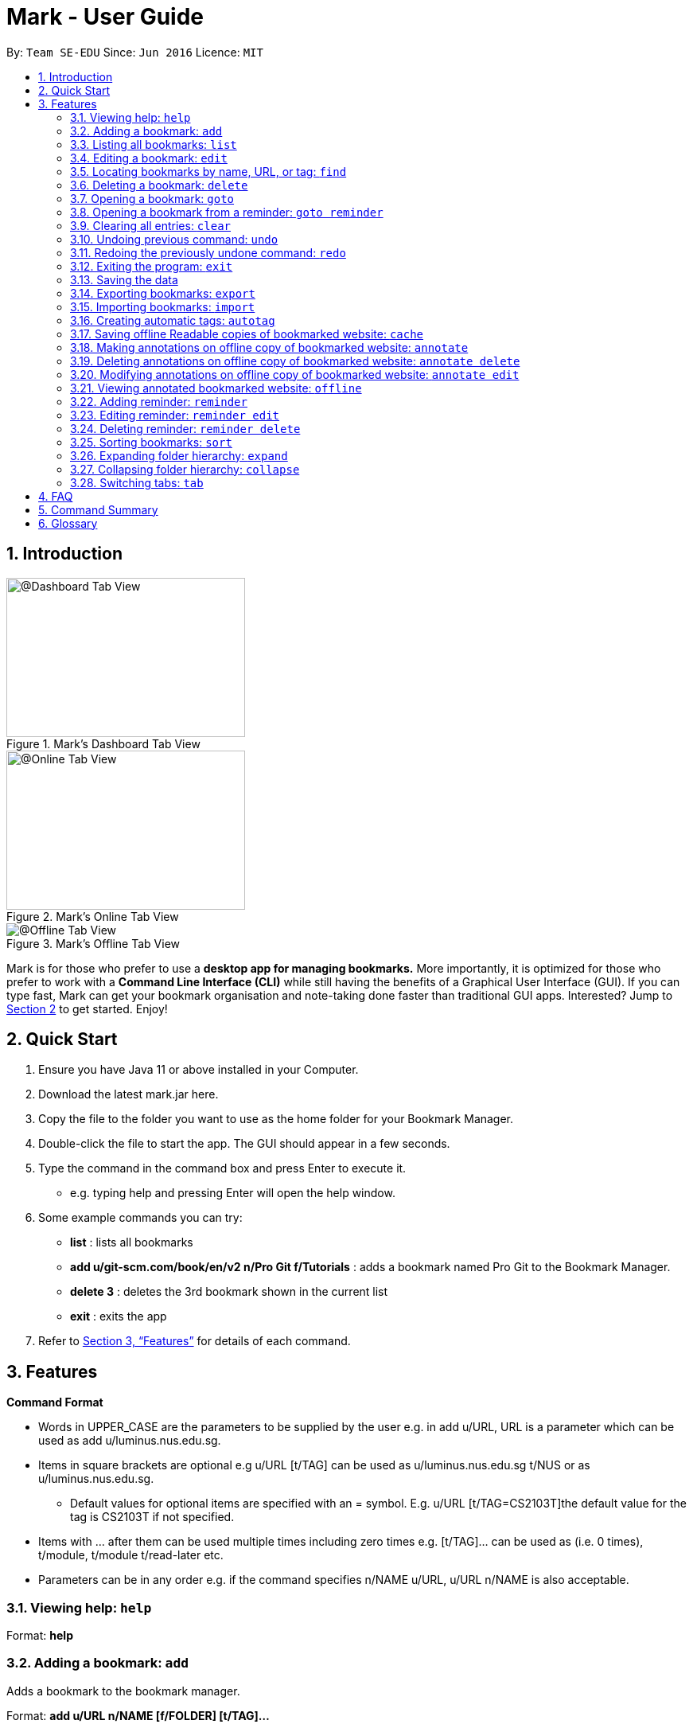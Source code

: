 = Mark - User Guide
:site-section: UserGuide
:toc:
:toc-title:
:toc-placement: preamble
:sectnums:
:imagesDir: images
:stylesDir: stylesheets
:xrefstyle: full
:experimental:
ifdef::env-github[]
:tip-caption: :bulb:
:note-caption: :information_source:
endif::[]
:repoURL: https://github.com/se-edu/addressbook-level3

By: `Team SE-EDU`      Since: `Jun 2016`      Licence: `MIT`

== Introduction

[#imgId-dashboard]
.Mark's Dashboard Tab View
image::ui-screenshots/uimockup1_dashboard.png[@Dashboard Tab View, 300, 200]

[#imgId-online]
.Mark's Online Tab View
image::ui-screenshots/uimockup1_online.png[@Online Tab View, 300, 200]

[#imgId-offline]
.Mark's Offline Tab View
image::ui-screenshots/uimockup1_offline.png[@Offline Tab View]


Mark is for those who prefer to use a *desktop app for managing
bookmarks.* More importantly, it is optimized for those who prefer to
work with a *Command Line Interface (CLI)* while still having the
benefits of a Graphical User Interface (GUI). If you can type fast, Mark
can get your bookmark organisation and note-taking done faster than
traditional GUI apps. Interested? Jump to
link:#quick-start[[.underline]#Section 2, “Quick Start”#] to get
started. Enjoy!

== Quick Start

[arabic]
. Ensure you have Java 11 or above installed in your Computer.
. Download the latest mark.jar here.
. Copy the file to the folder you want to use as the home folder for your Bookmark Manager.
. Double-click the file to start the app. The GUI should appear in a few
seconds.
 . Type the command in the command box and press Enter to execute it.

* e.g. typing help and pressing Enter will open the help window.
. Some example commands you can try:

* *list* : lists all bookmarks
 * *add u/git-scm.com/book/en/v2 n/Pro Git f/Tutorials* : adds a bookmark
named Pro Git to the Bookmark Manager.
 * *delete 3* : deletes the 3rd bookmark shown in the current list
 * *exit* : exits the app

. Refer to <<Features>> for details
of each command.

[[Features]]
== Features

*Command Format*

* Words in UPPER_CASE are the parameters to be supplied by the user e.g.
in add u/URL, URL is a parameter which can be used as add
u/luminus.nus.edu.sg.
 * Items in square brackets are optional e.g u/URL [t/TAG] can be used as
u/luminus.nus.edu.sg t/NUS or as u/luminus.nus.edu.sg.
 ** Default values for optional items are specified with an = symbol. E.g.
u/URL [t/TAG=CS2103T]the default value for the tag is CS2103T if not
specified.
 * Items with …​ after them can be used multiple times including zero times
e.g. [t/TAG]…​ can be used as (i.e. 0 times), t/module, t/module
t/read-later etc.
 * Parameters can be in any order e.g. if the command specifies n/NAME
u/URL, u/URL n/NAME is also acceptable.

=== Viewing help: ``help``

Format: *help*

=== Adding a bookmark: `add`

Adds a bookmark to the bookmark manager.

Format: *add u/URL n/NAME [f/FOLDER] [t/TAG]…​*

* A bookmark can have any number of tags (including 0).
 * Use the keyword *this* in place of URL to bookmark the current page,
e.g. *add u/this n/Homepage*. Only valid if a web-page is currently
being viewed.

Examples:

* add u/nus-cs2103-ay1920s1.github.io n/Module Website f/CS2103T
 * add u/www.youtube.com/watch?v=9AMcN-wkspU n/IntelliJ Tips and Tricks
t/video t/watch-later

=== Listing all bookmarks: `list`

Shows a list of all bookmarks in the bookmark manager.

Format: *list*

=== Editing a bookmark: `edit`

Edits an existing bookmark in the bookmark manager.

Format: *edit INDEX [u/URL] [n/NAME] [f/FOLDER] [t/TAG]…​ [r/REMARK]*

* Edits the bookmark at the specified INDEX. The index refers to the index
number shown in the displayed bookmark list. The index must be a
positive integer 1, 2, 3, …​
 * At least one of the optional fields must be provided.
 * Existing values will be updated to the input values.
 * When editing tags, the existing tags of the bookmark will be removed i.e
adding of tags is not cumulative.
 * You can remove all the bookmark’s tags by typing t/ without specifying
any tags after it.

Examples:

* *edit 1 n/CS2103T Website f/AY1920-S1* +
Edits the name and folder of the 1st bookmark to be CS2103T Website and
AY1920-S1 respectively.

* *edit 2 t/* +
Clears all existing tags from the 2nd bookmark.

=== Locating bookmarks by name, URL, or tag: `find`

Finds bookmarks that contain any of the given keywords in their name or
URL, or that are tagged with the given tag(s).

Format: *find [KEYWORD]... [t/TAG]...*

* At least one keyword or tag must be provided
 * Keyword search is case insensitive. e.g video will match Video
 * The order of the keywords does not matter. e.g. Website Video will match
Video Website
 * Keywords are only searched in the URL and name.
 * Words will be partially matched e.g. Video will match Videos
 * Bookmarks matching at least one search criteria will be returned (i.e.
OR search). e.g. Website Video t/Fun will return CS2103T Website, Video
Streaming, and all videos tagged with Fun

Examples:

* *find Luminus* +
Returns luminus website and GER1000 LumiNUS

* *find CS2103T CS2101 CS2105* +
Returns any bookmark with CS2103T, CS2101, or CS2105 in its name or in
its url

* *find GitHub t/CS2103T* +
Returns any bookmark with the tag CS2103T or that contains github in
either name or URL.

=== Deleting a bookmark: `delete`

Deletes the specified bookmark from the bookmark manager.

Format/ *delete INDEX*

* Deletes the bookmark at the specified INDEX.
 * The index refers to the index number shown in the displayed bookmark
list.
 * The index must be a positive integer 1, 2, 3, …​

Examples:

* *list* +
*delete 2*  +
Deletes the 2nd bookmark in the bookmark manager.

* *find luminus* +
*delete 1* +
Deletes the 1st bookmark in the results of the find command.

=== Opening a bookmark: `goto`

Opens the specified version of the bookmark from the bookmark manager.

Fomat: *goto INDEX [v/VERSION]*

* If the flag v/ is not present, go to the online version
 * v/ with no VERSION: Go to the most current version

Examples:

* Goto 1

=== Opening a bookmark from a reminder: `goto reminder`

Opens the specified version of the bookmark from the bookmark manager.

Fomat: *goto reminder INDEX*

* INDEX is the index of the reminder as viewed on the dashboard

Examples:

* *goto reminder 1* +
If reminder 1 points to bookmark 5, this command is equivalent to *goto
5*. I.e. opens bookmark 5.

=== Clearing all entries: `clear`

Clears all entries from the bookmark manager.

Format: *clear*

=== Undoing previous command: `undo`

Restores the list to the state before the previous undoable command was
executed.

Undoable commands include commands that modify the bookmark list or
reminders (add, edit, delete, clear, reminder, reminder edit, reminder
delete etc).

Format: *undo*

=== Redoing the previously undone command: `redo`

Reverses the most recent ‘undo’ command.

Format: *redo*

=== Exiting the program: `exit`

Exits the program.

Format: *exit*

=== Saving the data

Bookmark manager data are saved in the hard disk automatically after any
command that changes the data.

There is no need to save manually. However, it is possible to save with
a different file name or to save specific bookmarks only, by using the
command export.

=== Exporting bookmarks: `export`

Exports the displayed list of bookmarks to the hard disk.

Format: *export [FILENAME]*

* {blank}
+
FILENAME should not include the file extension. E.g. myBookmarks and not
myBookmarks.json
 * If no file name is specified, the default file name is the name of the
first bookmark and “AndOtherBookmarks”. E.g.
CS2103TWebsiteAndOtherBookmarks
 * FILENAME is overwritten if it already exists.
 * Bookmarks are exported to the folder with relative path data/bookmarks/.

Examples:

* *list* +
*export myBookmarks* +
Exports all bookmarks in the bookmark manager to a file named
myBookmarks.json.

* *find luminus* +
(result of find command: cs2101Luminus, cs2103TLuminus, cs2105Luminus) +
*export* +
Exports the results of the find command to a file named
cs2101LuminusAndOtherBookmarks.json.

* *find t/favorite* +
 *export favorites* +
Exports all bookmarks tagged with favorite to a file named
favorites.json

=== Importing bookmarks: `import`

Imports bookmarks from files on the hard disk.

Format: *import FILENAME [MORE_FILENAMES]...*

* FILENAME should not include the file extension. E.g. myBookmarks and not
myBookmarks.json
 * FILENAME is case sensitive.
 * FILENAME should be a file stored in the folder data/bookmarks/ (relative
to the application directory).
 * The file corresponding to FILENAME should have a valid format, identical
to the JSON files produced by *export*.

Examples:

* *import myBookmarks* +
Imports bookmarks from the file
[applicationHome]/data/bookmarks/myBookmarks.json

* *import myBookmarks nusBookmarks youtubeBookmarks* +
Imports bookmarks from the files myBookmarks.json, nusBookmarks.json,
and youtubeBookmarks.json.

=== Creating automatic tags: `autotag`

Creates a tag that will be automatically applied to bookmarks that match
the given conditions.

Format: *autotag NAME [u/PARTIAL_URL] [nu/NOT_PARTIAL_URL] [f/FOLDER]
[nf/NOT_FOLDER]... [t/TAG]... [nt/NOT_TAG]...*

* If an autotag with name NAME already exists, the user is prompted
whether the conditions for NAME should be overwritten.
 * An autotag is applied when a bookmark matches all of its conditions (u/,
nu/, f/, nf/, t/, and nt/). Hence, if conditions contradict each other,
this autotag will not be automatically applied to any bookmark. E.g.
u/github.com/bookmarker nu/github.com/bookmarker
 * PARTIAL_URL and NOT_PARTIAL_URL can be any part of a URL. E.g. youtube,
.nus.edu.sg, or github.com/bookmarker.
 * NOT_PARTIAL_URL, NOT_FOLDER, and NOT_TAG are partial URLs, folders, or
tags that bookmarks to be tagged should _not_ match.
 * Bookmarks can also be tagged with NAME using regular tags, i.e. if an
autotag YouTube matches bookmarks with URL youtube.com, it is possible
for the user to tag bookmarks with URLs not containing youtube.com with
the tag YouTube.
 * If none of the optional fields are specified, the given tag will not be
automatically applied to any bookmark. However, NAME can still be used
as a regular tag.

Examples:

* *autotag Miscellaneous f/NUS nt/academic nt/admin* +
 Creates an autotag named Miscellaneous that tags all bookmarks in the
folder _NUS_ but not tagged as _academic_ or _admin_.

* *autotag Luminus u/luminus* +
 Creates an autotag that adds the tag Luminus to all bookmarks with URLs
containing _luminus_.

=== Saving offline Readable copies of bookmarked website: `cache`

Saves the bookmarked website locally for offline viewing.

(Not done automatically for all bookmarks as the user may not want to
autosave everything. E.g. doesn’t make sense to save a local copy of
your email website, bank website or LumiNUS)

Format: *cache INDEX [s/SAVE_NOW] [u/AUTO_UPDATE] [d/VERSION]*

* INDEX is the bookmark that you want to save a local copy of
 * SHOULD_AUTOUPDATE (default false) if true, it will check daily for any
updates. Any old versions will be archived and users will be able to see
the different versions and delete them / name them
 * If AUTO_UPDATE is missing, will not auto update.
 * VERSION is the version number of cache to be deleted.

Examples:

* *cache 1 s/true u/true* +
Saves the bookmark at index 1 locally, and updates it daily.

* *cache 1* +
Show the list of cached copies.

* *cache 1 d/2* +
Deletes the cached version at the second index.

* *cache 1 u/true* +
Manually save a new copy of the site.

{empty}[Updates working copy with notes and suggests migrating notes to
new working copy. Whenever a local copy is to be updated, the current
version of the local copy with notes will be archived. Then new copy
will then be compared to old copy (like diff): if notes are attached to
affected paragraphs, user will be prompted to keep or skip the notes;
otherwise notes are automatically copied over.]

image:media/image1.jpg[image,width=451,height=224]

=== Making annotations on offline copy of bookmarked website: `annotate`

Adds new annotations on locally saved, offline version of the bookmarked
website. When this command is given, the UI will switch to the offline tab showing the results of your command.
With this command, you can highlight a paragraph on the offline document and optionally attach a note to said paragraph. +
When a paragraph is chosen to be highlighted, it is optional to add a
supplementary note (Notes can be added to justify the highlight or as
content-relevant notes for future reference to bookmark).
Overwriting an existing note is possible with this command.

Format: `annotate INDEX p/P_NUM [n/NOTES] [h/HIGHLIGHT_COLOUR=yellow]`

 * INDEX is the bookmark that you want to annotate offline version of.
 If INDEX is invalid, a warning message will be displayed.
 * P_NUM is the number of the paragraph to be marked.
 If P_NUM is invalid, a warning message will be displayed.
 * NOTES is the content of notes to add.
 * HIGHLIGHT_COLOUR is either `orange`, `pink`, `green` or `yellow`. This selects
the highlight colour to mark out paragraphs. If no colour is specified,
yellow is the default colour.
If colour provided is invalid, a warning message will be displayed.

Examples:

* `annotate 1 p/2 n/summary of paragraph h/yellow` +
In offline copy of bookmark 1, highlights paragraph 2 yellow and
attaches note with content “summary of paragraph” to the paragraph.

* `annotate 1 p/2 h/pink` +
In offline copy of bookmark 1, overwrites any existing highlight and
highlights paragraph 2 with pink. Any notes attached remain attached.

* `annotate 1 p/2 n/change or add note content` +
In offline copy of bookmark 1, if paragraph 2 had pre-existing note,
changes note attached to paragraph 2 to note with content “change or add note content”. Highlight
colour remains the same. Otherwise, paragraph 2 will be highlighted yellow and
a new note with content "change or add note content" will be added to the paragraph.


=== Deleting annotations on offline copy of bookmarked website: `annotate delete`

Deletes selected highlights or notes from the offline copy of the given bookmarked website.
When this command is given, the UI will switch to the offline tab showing the results of your command.
You can choose to remove just the notes and/or highlight of a paragraph, or clear all annotations
on an offline copy to revert it to clean slate. You can also choose to remove a note from the
_Stray Notes Section_ (see Glossary). If given paragraph does not have any notes to remove, nothing is performed.

Format: `annotate delete INDEX [p/P_NUM] [n/KEEP_NOTES=false] [h/KEEP_HIGHLIGHT=false]`

* INDEX is the bookmark that you want to remove annotations of.
 If INDEX is invalid, a warning message will be displayed.
* P_NUM is the paragraph number or identifier of stray notes to remove. If P_NUM is not provided, all annotations
will be cleared, reverting the offline document to a clean slate.
 In the event that an identifier to a stray note is given, the remaining optional fields will be ignored,
 i.e. that stray note will be deleted.
 If P_NUM is invalid, a warning message will be displayed.
* KEEP_NOTES is either `true` or `false`. If `true`, the notes of the paragraph will not be deleted (but
if the paragraph's highlight is removed, the notes will be moved to the _Stray Notes Section_). Otherwise,
the notes will be removed. KEEP_NOTES is false by default.
 If KEEP_NOTES is invalid, KEEP_NOTES will be set to `true`.
* KEEP_HIGHLIGHT is either `true` or `false`. If `true`, the highlight of the paragraph will not be deleted
(if the paragraph's note is not removed, the notes will be moved to the _Stray Notes Section_). Otherwise,
the highlight will be removed. KEEP_HIGHLIGHT is false by default.
 If KEEP_HIGHLIGHT is invalid, KEEP_HIGHLIGHT will be set to `true`.

Examples:

* `annotate delete 1 p/2`
In the offline copy of bookmark 1, removes both the note and highlight from paragraph 2.

* `annotate delete 1 p/2 n/true`
In the offline copy of bookmark 1, removes the highlight of paragraph 2 and moves the note to _Stray Note Section_.

* `annotate delete 1 p/2 h/true`
In the offline copy of bookmark 1, removes the note of paragraph 2, leaving the highlight untouched.

* `annotate delete 1 p/2 n/true h/true`
Nothing happens as both the note and highlight are left alone.

* `annotate delete 2 p/S1`
Deletes stray note S1 from the offline copy of bookmark 2.

* `annotate delete 1`
Removes all annotations of the offline copy of bookmark 1.


=== Modifying annotations on offline copy of bookmarked website: `annotate edit`

Modifies existing annotations on the offline version of the bookmarked
website. When this command is given, the UI will switch to the offline tab showing the results of your command.
With this command, you can choose to overwrite the existing notes to a particular paragraph with another note, or
choose to move notes from a paragraph to another paragraph. This command also supports moving
a stray note (see Glossary) back to the main text by specifying which paragraph to move it to.

Format: `annotate edit INDEX p/P_NUM [to/NEW_P_NUM] [n/NOTES] [h/HIGHLIGHT_COLOUR]`

 * INDEX is the bookmark that you want to annotate offline version of.
 If INDEX is invalid, a warning message will be displayed.
 * P_NUM is the number of the paragraph or stray note identifier whose annotation is to be edited.
 If P_NUM is invalid, a warning message will be displayed.
 * NEW_P_NUM is the number of the paragraph to move any annotation to.
 If NEW_P_NUM is invalid, a warning message will be displayed.
 * NOTES is the content of notes to change to. Whenever notes is given, it
 replaces any pre-existing note to paragraph P_NUM, if applicable.
 * HIGHLIGHT_COLOUR is either `orange`, `pink`, `green` or `yellow`. This selects
the highlight colour to mark out paragraphs. When no colour is specified, if source paragraph is
already highlighted, the highlight stays the same colour; otherwise the default colour yellow will be used.
If colour provided is invalid, a warning message will be displayed.
If HIGHLIGHT_COLOUR is specified with a stray note identifier, nothing happens.


Examples:

* `annotate edit 1 p/2 to/3`
In the offline copy of bookmark 1, moves both highlight and notes from paragraph 2 to paragraph 3. Highlight of paragraph 2
will be removed.

* `annotate edit 1 p/2 to/3 h/orange`
In the offline copy of bookmark 1, moves note from paragraph 2 to paragraph 3. Highlight of paragraph 2
will be removed and paragraph 3 will be highlighted with orange.

* `annotate edit 1 p/1 n/new notes`
In the offline copy of bookmark 1, replaces the content of the note for paragraph 1 with "new notes".

* `annotate edit 1 p/1 h/yellow`
In the offline copy of bookmark 1, changes the highlight colour to yellow for paragraph 1.

* `annotate edit 1 S2 p/1`
In the offline copy of bookmark 1, moves stray notes S2 to paragraph 1. If paragraph 1 had a highlight, highlight
remains and overwrite any existing note with S2 note content. If not default highlight colour yellow is used.

* `annotate edit 1 p/2 to/3 n/changing and moving notes`
In the offline copy of bookmark 1, paragraph 3 is annotated with the highlight of paragraph 2 and
note with content "changing and moving notes". Annotation on paragraph 2 is removed.


=== Viewing annotated bookmarked website: `offline`

Switches to offline tab and shows offline copy of a selected bookmark. The offline view tab will
show the latest offline copy with annotations by default.

Format: `offline INDEX [v/VERSION = current]`

* INDEX is the bookmark that you want to view notes of
 * VERSION is the version of the cached version to show. Default is the
current version

Examples:

* `offline 1` +
Shows annotated offline copy of bookmark 1.

* `offline 1 v/2` +
Shows the 2nd version of offline copy of bookmark 1. If it is annotated,
then annotations are shown as well.


=== Adding reminder: `reminder`

Adds a reminder to visit a bookmark. You can set the deadline (when you
want the reminder remind you) and the start time is optional. The app
will inform you at that time before the start time and the deadline.

Format: *reminder INDEX t/TIME_DATE [n/NOTE=Open]*

* INDEX is the index of the bookmark that you want to add with a reminder.
 * TIME_DATE follows HHMM dd/mm/yyyy format.

Examples:

* *reminder 1 2359 02/07/2019* +
Adds a reminder for bookmark 1, and set the deadline at 02/07/2019. The
reminder will remind you at 23:59 on 2nd July, 2019.

* *reminder 1 2359 02/07/2019 1200 29/06/2019* +
Adds a reminder for bookmark 1, and set the start time at 12:00 of
29/06/2019, the deadline at 23:59 of 02/07/2019. The reminder will
remind you at these two timings.

=== Editing reminder: `reminder edit`

Format: *reminder edit INDEX [t/TIME_DATE] [n/NOTE]*

=== Deleting reminder: `reminder delete`

Deletes the the specified reminder.

Format: *reminder delete INDEX*

=== Sorting bookmarks: `sort`

Sorts the displayed bookmarks according to different criteria (name,
order added) and displays them as a list.

Format: *sort [CRITERIA]*

* CRITERIA is the field you use to sort. Acceptable values of CRITERIA
are: *name* and *default*.
 * CRITERIA is case insensitive, e.g. both URL and url are acceptable
criteria.

Examples:

* *sort name* +
Lists all the bookmarks based on name/alphabetical order.

* *sort default* +
Sort all the bookmarks based on the order they were added.

=== Expanding folder hierarchy: `expand`

Expands the folder hierarchy by the specified number of levels.

Format: *expand [LEVEL]*

* LEVEL should be an integer. If it is more than zero, folder hierarchy
will expand by LEVEL number of levels. If LEVEL is less than zero,
folder hierarchy will collapse by the given number of levels. If LEVEL
is zero, nothing happens.
 * Current level of display + LEVEL must be positive and less than or equal
to the maximum number of levels
 * If LEVEL is negative, the folder hierarchy will be collapsed by the
specified number of levels
 * If LEVEL is not specified, expand to the maximum number of levels.

Examples

* *expand 3*

=== Collapsing folder hierarchy: `collapse`

Collapses the folder hierarchy by the specified number of levels.

Format: *collapse [LEVEL]*

* LEVEL should be an integer. If it is more than zero, folder hierarchy
will collapse by LEVEL number of levels. If LEVEL is less than zero,
folder hierarchy will expand by the given number of levels. If LEVEL is
zero, nothing happens.
 * Current level of display + LEVEL must be positive and less than or equal
to the maximum number of levels of the folder hierarchy
 * If LEVEL is negative, the folder hierarchy will be collapsed by the
specified number of levels
 * If LEVEL is not specified, collapse to show only one level of folders.

Examples

* *collapse 1*

=== Switching link:#faq[[.underline]#tabs#]: `tab`

Switches the current app view to the tab that corresponds to the given
index.

Format: *tab INDEX*

* INDEX is 1, 2 or 3, which correspond to the
link:#faq[[.underline]#Dashboard#], Online, and Offline tabs
respectively.

Examples

* *tab 1* +
Goes to the Dashboard tab

* *tab 2* +
Goes to the Online tab which is a web view

* *tab 3* +
Goes to the Offline tab which shows the offline copy of bookmarks

== FAQ

*What are Tabs?*

 Different user displays. There are three tabs: dashboard, online view
(web browser), and offline view (caches and notes).

*What is the Dashboard?*

 The default tab in view when the application starts. The dashboard
contains a help section (command summary), favorite tags, current
reminders, and a view of the folder hierarchy for bookmarks.

<more coming soon>

== Command Summary

<coming soon>

== Glossary
This glossary aims to provide a definition for the special vocabulary used in this user guide.

*offline* Refers to files stored locally on the computer.

*online* Refers to having web access, namely to browse the internet.

*stray* Annotated notes that are not attached to an existing paragraph are described as stray.
Stray notes are found in the _Stray Notes Section_ at the bottom of the _Notes_ column on the offline, annotated copy.
